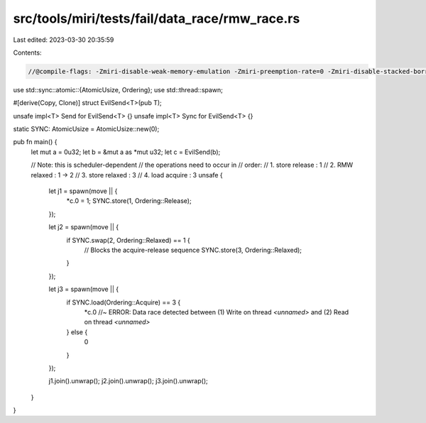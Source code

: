 src/tools/miri/tests/fail/data_race/rmw_race.rs
===============================================

Last edited: 2023-03-30 20:35:59

Contents:

.. code-block:: rs

    //@compile-flags: -Zmiri-disable-weak-memory-emulation -Zmiri-preemption-rate=0 -Zmiri-disable-stacked-borrows

use std::sync::atomic::{AtomicUsize, Ordering};
use std::thread::spawn;

#[derive(Copy, Clone)]
struct EvilSend<T>(pub T);

unsafe impl<T> Send for EvilSend<T> {}
unsafe impl<T> Sync for EvilSend<T> {}

static SYNC: AtomicUsize = AtomicUsize::new(0);

pub fn main() {
    let mut a = 0u32;
    let b = &mut a as *mut u32;
    let c = EvilSend(b);

    // Note: this is scheduler-dependent
    // the operations need to occur in
    // order:
    //  1. store release : 1
    //  2. RMW relaxed : 1 -> 2
    //  3. store relaxed : 3
    //  4. load acquire : 3
    unsafe {
        let j1 = spawn(move || {
            *c.0 = 1;
            SYNC.store(1, Ordering::Release);
        });

        let j2 = spawn(move || {
            if SYNC.swap(2, Ordering::Relaxed) == 1 {
                // Blocks the acquire-release sequence
                SYNC.store(3, Ordering::Relaxed);
            }
        });

        let j3 = spawn(move || {
            if SYNC.load(Ordering::Acquire) == 3 {
                *c.0 //~ ERROR: Data race detected between (1) Write on thread `<unnamed>` and (2) Read on thread `<unnamed>`
            } else {
                0
            }
        });

        j1.join().unwrap();
        j2.join().unwrap();
        j3.join().unwrap();
    }
}


